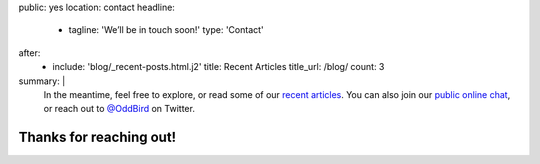 public: yes
location: contact
headline:
  - tagline: 'We’ll be in touch soon!'
    type: 'Contact'
after:
  - include: 'blog/_recent-posts.html.j2'
    title: Recent Articles
    title_url: /blog/
    count: 3
summary: |
  In the meantime,
  feel free to explore,
  or read some of our `recent articles`_.
  You can also join our
  `public online chat`_,
  or reach out to `@OddBird`_ on Twitter.

  .. _recent articles: /blog/
  .. _open-source contributions: /open-source/
  .. _public online chat: http://friends.oddbird.net/
  .. _@OddBird: http://twitter.com/oddbird


Thanks for reaching out!
========================
